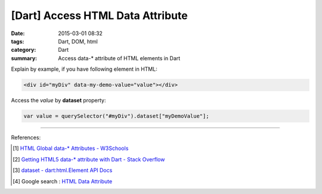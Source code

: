 [Dart] Access HTML Data Attribute
#################################

:date: 2015-03-01 08:32
:tags: Dart, DOM, html
:category: Dart
:summary: Access data-* attribute of HTML elements in Dart


Explain by example, if you have following element in HTML:

.. code-block:: html

  <div id="myDiv" data-my-demo-value="value"></div>

Access the *value* by **dataset** property:

.. code-block:: dart

  var value = querySelector("#myDiv").dataset["myDemoValue"];

----

References:

.. [1] `HTML Global data-* Attributes - W3Schools <http://www.w3schools.com/tags/att_global_data.asp>`_

.. [2] `Getting HTML5 data-* attribute with Dart - Stack Overflow <http://stackoverflow.com/questions/20916927/getting-html5-data-attribute-with-dart>`_

.. [3] `dataset - dart:html.Element API Docs <https://api.dartlang.org/apidocs/channels/stable/dartdoc-viewer/dart:html.Element#id_dataset>`_

.. [4] Google search : `HTML Data Attribute <https://www.google.com/search?q=HTML+Data+Attribute>`_
